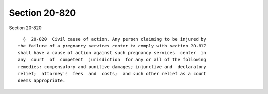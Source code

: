 Section 20-820
==============

Section 20-820 ::    
        
     
        §  20-820  Civil cause of action. Any person claiming to be injured by
      the failure of a pregnancy services center to comply with section 20-817
      shall have a cause of action against such pregnancy services  center  in
      any  court  of  competent  jurisdiction  for any or all of the following
      remedies: compensatory and punitive damages; injunctive and  declaratory
      relief;  attorney's  fees  and  costs;  and such other relief as a court
      deems appropriate.
    
    
    
    
    
    
    